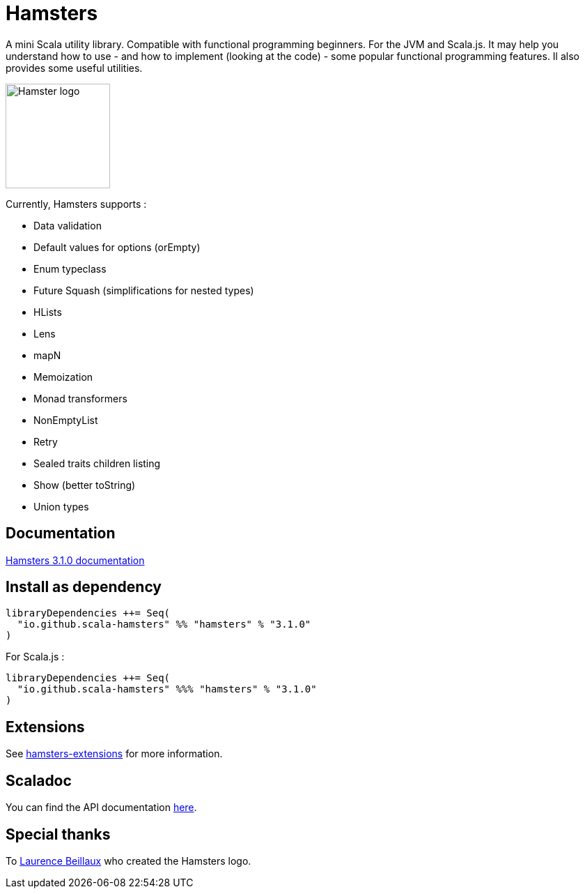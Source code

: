 = Hamsters
:release-version: 3.1.0
ifndef::env-github[:icons: font]
ifdef::env-github[]
:outfilesuffix: .adoc
:note-caption: :paperclip:
endif::[]

A mini Scala utility library. Compatible with functional programming beginners. For the JVM and Scala.js.  
It may help you understand how to use -  and how to implement (looking at the code) - some popular functional programming features. Il also provides some useful utilities.

image::https://raw.githubusercontent.com/scala-hamsters/hamsters/gh-pages/hamsters.jpg[Hamster logo,width=150]

Currently, Hamsters supports :

 * Data validation
 * Default values for options (orEmpty)
 * Enum typeclass
 * Future Squash (simplifications for nested types)
 * HLists
 * Lens
 * mapN
 * Memoization
 * Monad transformers
 * NonEmptyList
 * Retry
 * Sealed traits children listing
 * Show (better toString)
 * Union types

== Documentation

https://github.com/scala-hamsters/hamsters/tree/{release-version}/docs[Hamsters {release-version} documentation]

== Install as dependency

[source,scala,subs="verbatim,attributes"]
----
libraryDependencies ++= Seq(
  "io.github.scala-hamsters" %% "hamsters" % "{release-version}"
)
----

For Scala.js :

[source,scala,subs="verbatim,attributes"]
----
libraryDependencies ++= Seq(
  "io.github.scala-hamsters" %%% "hamsters" % "{release-version}"
)
----

== Extensions

See https://github.com/scala-hamsters/hamsters-extensions[hamsters-extensions] for more information.

== Scaladoc

You can find the API documentation https://static.javadoc.io/io.github.scala-hamsters/hamsters_2.12/{release-version}/io/github/hamsters/index.html[here].

== Special thanks

To https://github.com/laurencebeillaux[Laurence Beillaux] who created the Hamsters logo.
